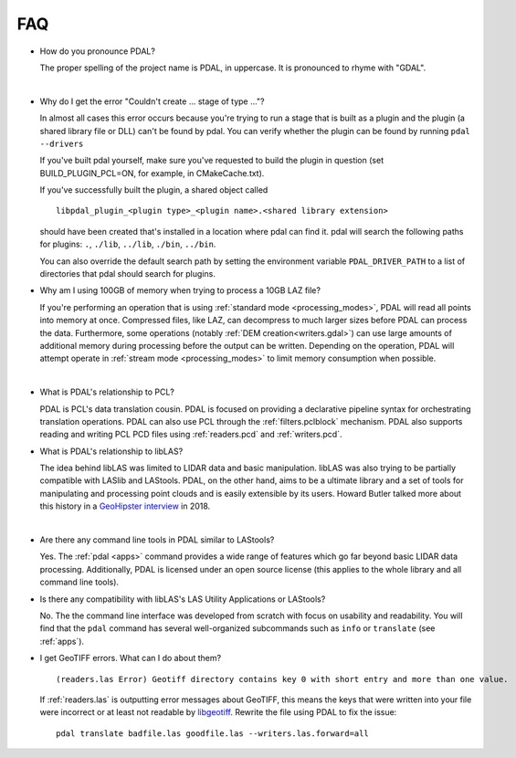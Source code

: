 .. _faq:

******************************************************************************
FAQ
******************************************************************************

.. index:: pronounce

* How do you pronounce PDAL?

  The proper spelling of the project name is PDAL, in uppercase. It is
  pronounced to rhyme with "GDAL".

  .. it is properly pronounced like the dog though :) -- hobu

|

* Why do I get the error "Couldn't create ... stage of type ..."?

  In almost all cases this error occurs because you're trying to run a stage
  that is built as a plugin and the plugin (a shared library file or DLL)
  can't be found by pdal.  You can verify whether the plugin can
  be found by running ``pdal --drivers``

  If you've built pdal yourself, make sure you've requested to build the
  plugin in question (set BUILD_PLUGIN_PCL=ON, for example, in CMakeCache.txt).

  If you've successfully built the plugin, a
  shared object called

  ::

    libpdal_plugin_<plugin type>_<plugin name>.<shared library extension>

  should have been created that's installed in a location where pdal
  can find it.  pdal will search
  the following paths for plugins: ``.``, ``./lib``, ``../lib``, ``./bin``,
  ``../bin``.

  You can also override the default search path by setting the environment
  variable ``PDAL_DRIVER_PATH`` to a list of directories that pdal should search
  for plugins.

.. index:: PCL

* Why am I using 100GB of memory when trying to process a 10GB LAZ file?

  If you're performing an operation that is using
  :ref:`standard mode <processing_modes>`, PDAL will read all points into
  memory at once.  Compressed files, like LAZ, can decompress to much larger
  sizes before PDAL can process the data. Furthermore, some operations
  (notably :ref:`DEM creation<writers.gdal>`) can use large amounts of
  additional memory during processing before the output can be written.
  Depending on the operation, PDAL will attempt operate in
  :ref:`stream mode <processing_modes>` to
  limit memory consumption when possible.

|

* What is PDAL's relationship to PCL?

  PDAL is PCL's data translation cousin. PDAL is focused on providing a
  declarative pipeline syntax for orchestrating translation operations.
  PDAL can also use PCL through the :ref:`filters.pclblock` mechanism.
  PDAL also supports reading and writing PCL PCD files using :ref:`readers.pcd`
  and :ref:`writers.pcd`.

  .. seealso::

        :ref:`about_pcl` describes PDAL and PCL's relationship.

* What is PDAL's relationship to libLAS?

  The idea behind libLAS was limited to LIDAR data and basic
  manipulation. libLAS was also trying to be partially compatible
  with LASlib and LAStools. PDAL, on the other hand, aims to be
  a ultimate library and a set of tools for manipulating and processing
  point clouds and is easily extensible by its users. Howard Butler
  talked more about this history in a `GeoHipster interview`_ in
  2018.

.. _`GeoHipster interview`: http://geohipster.com/2018/03/05/howard-butler-like-good-song-open-source-software-chance-immortal/

|

* Are there any command line tools in PDAL similar to LAStools?

  Yes. The :ref:`pdal <apps>` command provides a wide range of features which go
  far beyond basic LIDAR data processing. Additionally, PDAL is licensed
  under an open source license (this applies to the whole library and
  all command line tools).

  .. seealso::

        :ref:`apps` describes application operations you can
        achieve with PDAL.

* Is there any compatibility with libLAS's LAS Utility Applications or LAStools?

  No. The the command line interface was developed from scratch with
  focus on usability and readability. You will find that the ``pdal``
  command has several well-organized subcommands such as ``info``
  or ``translate`` (see :ref:`apps`).

* I get GeoTIFF errors. What can I do about them?

  ::

    (readers.las Error) Geotiff directory contains key 0 with short entry and more than one value.

  If :ref:`readers.las` is outputting error messages about GeoTIFF, this means
  the keys that were written into your file were incorrect or at least not
  readable by `libgeotiff`_. Rewrite the file using PDAL to fix the issue:

  ::

    pdal translate badfile.las goodfile.las --writers.las.forward=all

.. _`libgeotiff`: https://trac.osgeo.org/geotif
